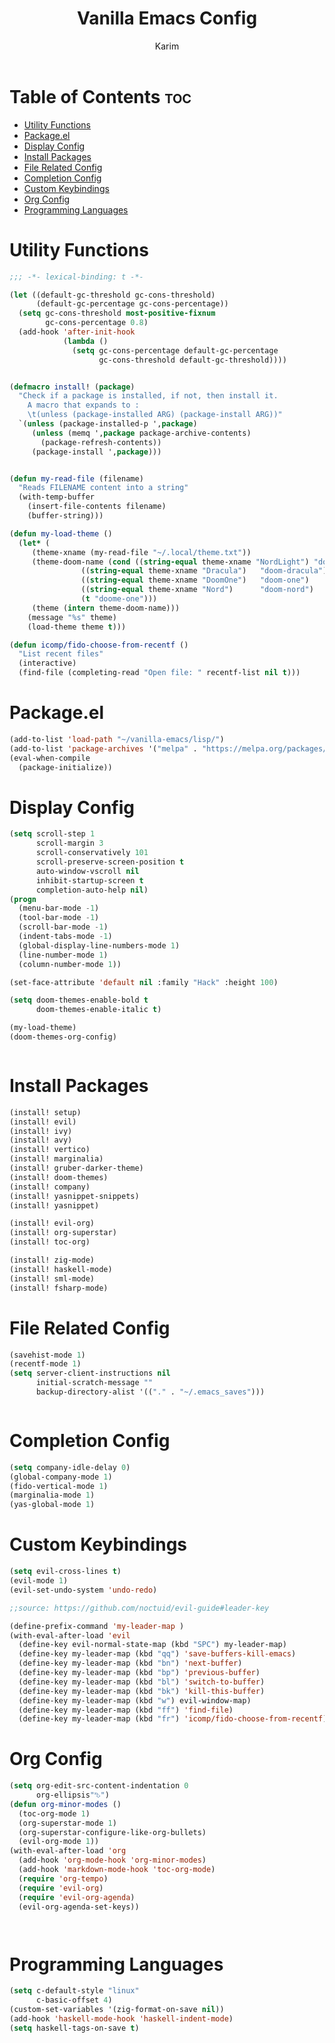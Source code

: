 #+author: Karim
#+title: Vanilla Emacs Config

* Table of Contents :toc:
- [[#utility-functions][Utility Functions]]
- [[#packageel][Package.el]]
- [[#display-config][Display Config]]
- [[#install-packages][Install Packages]]
- [[#file-related-config][File Related Config]]
- [[#completion-config][Completion Config]]
- [[#custom-keybindings][Custom Keybindings]]
- [[#org-config][Org Config]]
- [[#programming-languages][Programming Languages]]

* Utility Functions
#+begin_src emacs-lisp
;;; -*- lexical-binding: t -*-

(let ((default-gc-threshold gc-cons-threshold)
      (default-gc-percentage gc-cons-percentage))
  (setq gc-cons-threshold most-positive-fixnum
        gc-cons-percentage 0.8)
  (add-hook 'after-init-hook
            (lambda ()
              (setq gc-cons-percentage default-gc-percentage
                    gc-cons-threshold default-gc-threshold))))


(defmacro install! (package)
  "Check if a package is installed, if not, then install it.
    A macro that expands to :
    \t(unless (package-installed ARG) (package-install ARG))"
  `(unless (package-installed-p ',package)
     (unless (memq ',package package-archive-contents)
       (package-refresh-contents))
     (package-install ',package)))


(defun my-read-file (filename)
  "Reads FILENAME content into a string"
  (with-temp-buffer
    (insert-file-contents filename)
    (buffer-string)))

(defun my-load-theme ()
  (let* (
	 (theme-xname (my-read-file "~/.local/theme.txt"))
	 (theme-doom-name (cond ((string-equal theme-xname "NordLight") "doom-nord-light")
				((string-equal theme-xname "Dracula")   "doom-dracula")
				((string-equal theme-xname "DoomOne")   "doom-one")
				((string-equal theme-xname "Nord")      "doom-nord")
				(t "doome-one")))
	 (theme (intern theme-doom-name)))
    (message "%s" theme)
    (load-theme theme t)))

(defun icomp/fido-choose-from-recentf ()
  "List recent files"
  (interactive)
  (find-file (completing-read "Open file: " recentf-list nil t)))
#+end_src

* Package.el
#+begin_src emacs-lisp
(add-to-list 'load-path "~/vanilla-emacs/lisp/")
(add-to-list 'package-archives '("melpa" . "https://melpa.org/packages/") t)
(eval-when-compile
  (package-initialize))
#+end_src
* Display Config
#+begin_src emacs-lisp
(setq scroll-step 1
      scroll-margin 3
      scroll-conservatively 101
      scroll-preserve-screen-position t
      auto-window-vscroll nil
      inhibit-startup-screen t
      completion-auto-help nil)
(progn
  (menu-bar-mode -1)
  (tool-bar-mode -1)
  (scroll-bar-mode -1)
  (indent-tabs-mode -1)
  (global-display-line-numbers-mode 1)
  (line-number-mode 1)
  (column-number-mode 1))

(set-face-attribute 'default nil :family "Hack" :height 100)

(setq doom-themes-enable-bold t
      doom-themes-enable-italic t)

(my-load-theme)
(doom-themes-org-config)


#+end_src

* Install Packages
#+begin_src emacs-lisp
(install! setup)
(install! evil)
(install! ivy)
(install! avy)
(install! vertico)
(install! marginalia)
(install! gruber-darker-theme)
(install! doom-themes)
(install! company)
(install! yasnippet-snippets)
(install! yasnippet)

(install! evil-org)
(install! org-superstar)
(install! toc-org)

(install! zig-mode)
(install! haskell-mode)
(install! sml-mode)
(install! fsharp-mode)

#+end_src

* File Related Config
#+begin_src emacs-lisp
(savehist-mode 1)
(recentf-mode 1)
(setq server-client-instructions nil
      initial-scratch-message ""
      backup-directory-alist '(("." . "~/.emacs_saves")))


#+end_src

* Completion Config
#+begin_src emacs-lisp
(setq company-idle-delay 0)
(global-company-mode 1)
(fido-vertical-mode 1)
(marginalia-mode 1)
(yas-global-mode 1)
#+end_src
 
* Custom Keybindings 
#+begin_src emacs-lisp
(setq evil-cross-lines t)
(evil-mode 1)
(evil-set-undo-system 'undo-redo)

;;source: https://github.com/noctuid/evil-guide#leader-key

(define-prefix-command 'my-leader-map )
(with-eval-after-load 'evil
  (define-key evil-normal-state-map (kbd "SPC") my-leader-map)
  (define-key my-leader-map (kbd "qq") 'save-buffers-kill-emacs)
  (define-key my-leader-map (kbd "bn") 'next-buffer)
  (define-key my-leader-map (kbd "bp") 'previous-buffer)
  (define-key my-leader-map (kbd "bl") 'switch-to-buffer)
  (define-key my-leader-map (kbd "bk") 'kill-this-buffer)
  (define-key my-leader-map (kbd "w") evil-window-map)
  (define-key my-leader-map (kbd "ff") 'find-file)
  (define-key my-leader-map (kbd "fr") 'icomp/fido-choose-from-recentf))

#+end_src

* Org Config
#+begin_src emacs-lisp
(setq org-edit-src-content-indentation 0
      org-ellipsis"⮷")
(defun org-minor-modes ()
  (toc-org-mode 1)
  (org-superstar-mode 1)
  (org-superstar-configure-like-org-bullets)
  (evil-org-mode 1))
(with-eval-after-load 'org
  (add-hook 'org-mode-hook 'org-minor-modes)
  (add-hook 'markdown-mode-hook 'toc-org-mode)
  (require 'org-tempo)
  (require 'evil-org)
  (require 'evil-org-agenda)
  (evil-org-agenda-set-keys))



#+end_src

* Programming Languages
#+begin_src emacs-lisp 
(setq c-default-style "linux"
      c-basic-offset 4)
(custom-set-variables '(zig-format-on-save nil))
(add-hook 'haskell-mode-hook 'haskell-indent-mode)
(setq haskell-tags-on-save t)

#+end_src

